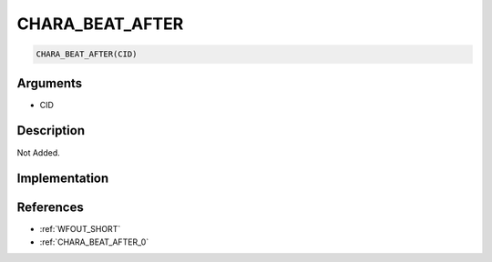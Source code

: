 CHARA_BEAT_AFTER
========================

.. code-block:: text

	CHARA_BEAT_AFTER(CID)


Arguments
------------

* CID

Description
-------------

Not Added.

Implementation
-------------


References
-------------
* :ref:`WFOUT_SHORT`
* :ref:`CHARA_BEAT_AFTER_0`
